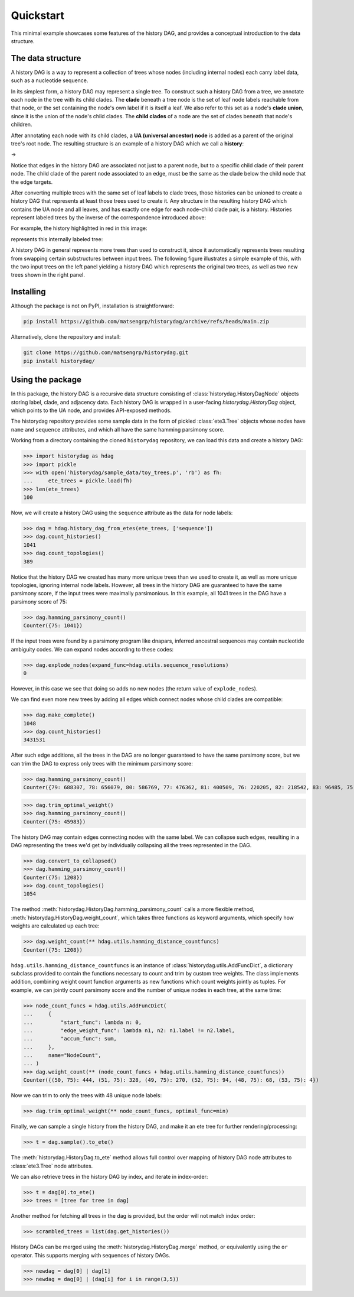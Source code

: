 Quickstart
##########

This minimal example showcases some features of the history DAG, and provides
a conceptual introduction to the data structure.

The data structure
==================
A history DAG is a way to represent a collection of trees whose nodes
(including internal nodes) each carry label data, such as a nucleotide
sequence.

In its simplest form, a history DAG may represent a single tree. To construct
such a history DAG from a tree, we annotate each node in the tree with its
child clades.  The **clade** beneath a tree node is the set of leaf node labels
reachable from that node, or the set containing the node's own label if it is
itself a leaf. We also refer to this set as a node's **clade union**, since it
is the union of the node's child clades. The **child clades** of a node are the
set of clades beneath that node's children.

After annotating each node with its child clades, a **UA (universal ancestor)
node** is added as a parent of the original tree's root node. The resulting
structure is an example of a history DAG which we call a **history**:

|pic1| -> |pic2|

.. |pic1| image:: figures/history_0.svg
   :width: 45%

.. |pic2| image:: figures/fulltree_0.svg
   :width: 45%

Notice that edges in the history DAG are associated not just to a parent node,
but to a specific child clade of their parent node. The child clade of the
parent node associated to an edge, must be the same as the clade below the
child node that the edge targets.

After converting multiple trees with the same set of leaf labels to clade
trees, those histories can be unioned to create a history DAG that represents
at least those trees used to create it. Any structure in the resulting history
DAG which contains the UA node and all leaves, and has exactly one edge for
each node-child clade pair, is a history. Histories represent labeled
trees by the inverse of the correspondence introduced above:

For example, the history highlighted in red in this image:

.. image:: figures/history_dag_example.svg
   :width: 100%

represents this internally labeled tree:

.. image:: figures/history.svg
   :width: 50%


A history DAG in general represents more trees than used to construct it, since
it automatically represents trees resulting from swapping certain substructures
between input trees. The following figure illustrates a simple example of this,
with the two input trees on the left panel yielding a history DAG which
represents the original two trees, as well as two new trees shown in the right
panel.

.. image:: figures/historyDAG_findsmore.png
   :width: 100%


Installing
==========

Although the package is not on PyPI, installation is straightforward:

.. code-block:: console

   pip install https://github.com/matsengrp/historydag/archive/refs/heads/main.zip

Alternatively, clone the repository and install:

.. code-block:: console

   git clone https://github.com/matsengrp/historydag.git
   pip install historydag/

Using the package
=================

In this package, the history DAG is a recursive data structure consisting of
:class:`historydag.HistoryDagNode` objects storing label, clade, and adjacency
data. Each history DAG is wrapped in a user-facing `historydag.HistoryDag`
object, which points to the UA node, and provides API-exposed methods.

The historydag repository provides some sample data in the form of pickled
:class:`ete3.Tree` objects whose nodes have ``name`` and ``sequence``
attributes, and which all have the same hamming parsimony score.

Working from a directory containing the cloned ``historydag`` repository,
we can load this data and create a history DAG:

>>> import historydag as hdag
>>> import pickle
>>> with open('historydag/sample_data/toy_trees.p', 'rb') as fh:
...     ete_trees = pickle.load(fh)
>>> len(ete_trees)
100

Now, we will create a history DAG using the ``sequence`` attribute as the data
for node labels:

>>> dag = hdag.history_dag_from_etes(ete_trees, ['sequence'])
>>> dag.count_histories()
1041
>>> dag.count_topologies()
389

Notice that the history DAG we created has many more unique trees than we used
to create it, as well as more unique topologies, ignoring internal node labels.
However, all trees in the history DAG are guaranteed to have the
same parsimony score, if the input trees were maximally parsimonious. In this
example, all 1041 trees in the DAG have a parsimony score of 75:

>>> dag.hamming_parsimony_count()
Counter({75: 1041})

If the input trees were found by a parsimony program like dnapars, inferred
ancestral sequences may contain nucleotide ambiguity codes. We can expand nodes
according to these codes:

>>> dag.explode_nodes(expand_func=hdag.utils.sequence_resolutions)
0

However, in this case we see that doing so adds no new nodes (the return value
of ``explode_nodes``).

We can find even more new trees by adding all edges which connect
nodes whose child clades are compatible:

>>> dag.make_complete()
1048
>>> dag.count_histories()
3431531

After such edge additions, all the trees in the DAG are no longer guaranteed to
have the same parsimony score, but we can trim the DAG to express only trees
with the minimum parsimony score:

>>> dag.hamming_parsimony_count()
Counter({79: 688307, 78: 656079, 80: 586769, 77: 476362, 81: 400509, 76: 220205, 82: 218542, 83: 96485, 75: 45983, 84: 32848, 85: 8070, 86: 1324, 87: 48})

>>> dag.trim_optimal_weight()
>>> dag.hamming_parsimony_count()
Counter({75: 45983})


The history DAG may contain edges connecting nodes with the same label. We can
collapse such edges, resulting in a DAG representing the trees we'd get by
individually collapsing all the trees represented in the DAG.

>>> dag.convert_to_collapsed()
>>> dag.hamming_parsimony_count()
Counter({75: 1208})
>>> dag.count_topologies()
1054

The method :meth:`historydag.HistoryDag.hamming_parsimony_count` calls a more
flexible method, :meth:`historydag.HistoryDag.weight_count`, which takes three
functions as keyword arguments, which specify how weights are calculated up
each tree:

>>> dag.weight_count(** hdag.utils.hamming_distance_countfuncs)
Counter({75: 1208})

``hdag.utils.hamming_distance_countfuncs`` is an instance of
:class:`historydag.utils.AddFuncDict`, a dictionary subclass provided to
contain the functions necessary to count and trim by custom tree weights.
The class implements addition, combining weight count function arguments as new
functions which count weights jointly as tuples.
For example, we can jointly count parsimony score and the number of unique
nodes in each tree, at the same time:

>>> node_count_funcs = hdag.utils.AddFuncDict(
...     {
...         "start_func": lambda n: 0,
...         "edge_weight_func": lambda n1, n2: n1.label != n2.label,
...         "accum_func": sum,
...     },
...     name="NodeCount",
... )
>>> dag.weight_count(** (node_count_funcs + hdag.utils.hamming_distance_countfuncs))
Counter({(50, 75): 444, (51, 75): 328, (49, 75): 270, (52, 75): 94, (48, 75): 68, (53, 75): 4})


Now we can trim to only the trees with 48 unique node labels:

>>> dag.trim_optimal_weight(** node_count_funcs, optimal_func=min)

Finally, we can sample a single history from the history DAG, and make it an
ete tree for further rendering/processing:

>>> t = dag.sample().to_ete()

The :meth:`historydag.HistoryDag.to_ete` method allows full control over
mapping of history DAG node attributes to :class:`ete3.Tree` node attributes.

We can also retrieve trees in the history DAG by index, and iterate in
index-order:

>>> t = dag[0].to_ete()
>>> trees = [tree for tree in dag]

Another method for fetching all trees in the dag is provided, but the order
will not match index order:

>>> scrambled_trees = list(dag.get_histories())


History DAGs can be merged using the :meth:`historydag.HistoryDag.merge`
method, or equivalently using the ``or`` operator. This supports merging with
sequences of history DAGs.

>>> newdag = dag[0] | dag[1]
>>> newdag = dag[0] | (dag[i] for i in range(3,5))
